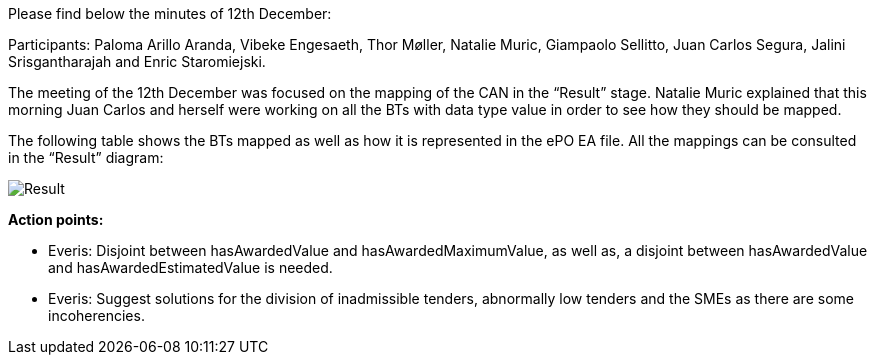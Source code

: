 Please find below the minutes of 12th December:

Participants: Paloma Arillo Aranda, Vibeke Engesaeth, Thor Møller, Natalie Muric, Giampaolo Sellitto, Juan Carlos Segura, Jalini Srisgantharajah and Enric Staromiejski.

The meeting of the 12th December was focused on the mapping of the CAN in the “Result” stage. Natalie Muric explained that this morning Juan Carlos and herself were working on all the BTs with data type value in order to see how they should be mapped.

The following table shows the BTs mapped as well as how it is represented in the ePO EA file. All the mappings can be consulted in the “Result” diagram:

image::https://github.com/eprocurementontology/eprocurementontology/blob/meetings/Conference%20Calls%20Images/20191212.JPG[Result]

*Action points:*

* Everis: Disjoint between hasAwardedValue and hasAwardedMaximumValue, as well as, a disjoint between hasAwardedValue and hasAwardedEstimatedValue is needed.
* Everis: Suggest solutions for the division of inadmissible tenders, abnormally low tenders and the SMEs as there are some incoherencies.